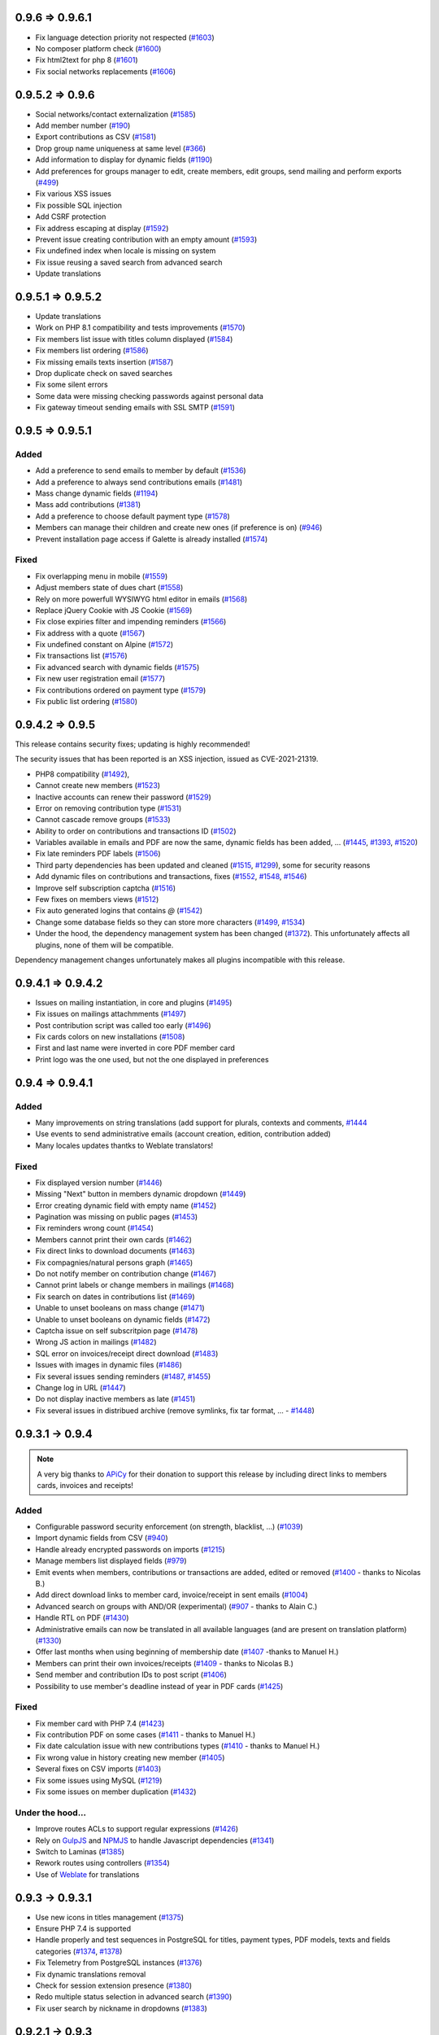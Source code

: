 .. _v0961:

****************
0.9.6 => 0.9.6.1
****************

* Fix language detection priority not respected (`#1603 <https://bugs.galette.eu/issues/1603>`_)
* No composer platform check (`#1600 <https://bugs.galette.eu/issues/1600>`_)
* Fix html2text for php 8 (`#1601 <https://bugs.galette.eu/issues/1601>`_)
* Fix social networks replacements (`#1606 <https://bugs.galette.eu/issues/1606>`_)

.. _v0960:

****************
0.9.5.2 => 0.9.6
****************

* Social networks/contact externalization (`#1585 <https://bugs.galette.eu/issues/1585>`_)
* Add member number (`#190 <https://bugs.galette.eu/issues/190>`_)
* Export contributions as CSV (`#1581 <https://bugs.galette.eu/issues/1581>`_)
* Drop group name uniqueness at same level (`#366 <https://bugs.galette.eu/issues/366>`_)
* Add information to display for dynamic fields (`#1190 <https://bugs.galette.eu/issues/1190>`_)
* Add preferences for groups manager to edit, create members, edit groups, send mailing and perform exports (`#499 <https://bugs.galette.eu/issues/499>`_)
* Fix various XSS issues
* Fix possible SQL injection
* Add CSRF protection
* Fix address escaping at display (`#1592 <https://bugs.galette.eu/issues/1592>`_)
* Prevent issue creating contribution with an empty amount (`#1593 <https://bugs.galette.eu/issues/1593>`_)
* Fix undefined index when locale is missing on system
* Fix issue reusing a saved search from advanced search
* Update translations

.. _v0952:

******************
0.9.5.1 => 0.9.5.2
******************

* Update translations
* Work on PHP 8.1 compatibility and tests improvements (`#1570 <https://bugs.galette.eu/issues/1570>`_)
* Fix members list issue with titles column displayed (`#1584 <https://bugs.galette.eu/issues/1584>`_)
* Fix members list ordering (`#1586 <https://bugs.galette.eu/issues/1586>`_)
* Fix missing emails texts insertion (`#1587 <https://bugs.galette.eu/issues/1587>`_)
* Drop duplicate check on saved searches
* Fix some silent errors
* Some data were missing checking passwords against personal data
* Fix gateway timeout sending emails with SSL SMTP (`#1591 <https://bugs.galette.eu/issues/1591>`_)

.. _v0951:

****************
0.9.5 => 0.9.5.1
****************

.. _ajouts_0951:

Added
=====


* Add a preference to send emails to member by default (`#1536 <https://bugs.galette.eu/issues/1536>`_)
* Add a preference to always send contributions emails (`#1481 <https://bugs.galette.eu/issues/1481>`_)
* Mass change dynamic fields (`#1194 <https://bugs.galette.eu/issues/1194>`_)
* Mass add contributions (`#1381 <https://bugs.galette.eu/issues/1381>`_)
* Add a preference to choose default payment type (`#1578 <https://bugs.galette.eu/issues/1578>`_)
* Members can manage their children and create new ones (if preference is on) (`#946 <https://bugs.galette.eu/issues/946>`_)
* Prevent installation page access if Galette is already installed (`#1574 <https://bugs.galette.eu/issues/1574>`_)

.. _bogues_0951:

Fixed
=====

* Fix overlapping menu in mobile (`#1559 <https://bugs.galette.eu/issues/1559>`_)
* Adjust members state of dues chart (`#1558 <https://bugs.galette.eu/issues/1558>`_)
* Rely on more powerfull WYSIWYG html editor in emails (`#1568 <https://bugs.galette.eu/issues/1568>`_)
* Replace jQuery Cookie with JS Cookie (`#1569 <https://bugs.galette.eu/issues/1569>`_)
* Fix close expiries filter and impending reminders (`#1566 <https://bugs.galette.eu/issues/1566>`_)
* Fix address with a quote (`#1567 <https://bugs.galette.eu/issues/1567>`_)
* Fix undefined constant on Alpine (`#1572 <https://bugs.galette.eu/issues/1572>`_)
* Fix transactions list (`#1576 <https://bugs.galette.eu/issues/1576>`_)
* Fix advanced search with dynamic fields (`#1575 <https://bugs.galette.eu/issues/1575>`_)
* Fix new user registration email (`#1577 <https://bugs.galette.eu/issues/1577>`_)
* Fix contributions ordered on payment type (`#1579 <https://bugs.galette.eu/issues/1579>`_)
* Fix public list ordering (`#1580 <https://bugs.galette.eu/issues/1580>`_)

.. _v095:

****************
0.9.4.2 => 0.9.5
****************

This release contains security fixes; updating is highly recommended!

The security issues that has been reported is an XSS injection, issued as CVE-2021-21319.

- PHP8 compatibility (`#1492 <https://bugs.galette.eu/issues/1492>`_),
- Cannot create new members  (`#1523 <https://bugs.galette.eu/issues/1523>`_)
- Inactive accounts can renew their password (`#1529 <https://bugs.galette.eu/issues/1529>`_)
- Error on removing contribution type (`#1531 <https://bugs.galette.eu/issues/1531>`_)
- Cannot cascade remove groups (`#1533 <https://bugs.galette.eu/issues/1533>`_)
- Ability to order on contributions and transactions ID (`#1502 <https://bugs.galette.eu/issues/1502>`_)
- Variables available in emails and PDF are now the same, dynamic fields has been added, ... (`#1445 <https://bugs.galette.eu/issues/1445>`_, `#1393 <https://bugs.galette.eu/issues/1393>`_, `#1520 <https://bugs.galette.eu/issues/1520>`_)
- Fix late reminders PDF labels (`#1506 <https://bugs.galette.eu/issues/1506>`_)
- Third party dependencies has been updated and cleaned (`#1515 <https://bugs.galette.eu/issues/1515>`_, `#1299 <https://bugs.galette.eu/issues/1299>`_), some for security reasons
- Add dynamic files on contributions and transactions, fixes (`#1552 <https://bugs.galette.eu/issues/1552>`_, `#1548 <https://bugs.galette.eu/issues/1548>`_, `#1546 <https://bugs.galette.eu/issues/1546>`_)
- Improve self subscription captcha (`#1516 <https://bugs.galette.eu/issues/1516>`_)
- Few fixes on members views (`#1512 <https://bugs.galette.eu/issues/1512>`_)
- Fix auto generated logins that contains `@` (`#1542 <https://bugs.galette.eu/issues/1542>`_)
- Change some database fields so they can store more characters (`#1499 <https://bugs.galette.eu/issues/1499>`_, `#1534 <https://bugs.galette.eu/issues/1534>`_)
- Under the hood, the dependency management system has been changed (`#1372 <https://bugs.galette.eu/issues/1372>`_). This unfortunately affects all plugins, none of them will be compatible.

Dependency management changes unfortunately makes all plugins incompatible with this release.

.. _v0942:

******************
0.9.4.1 => 0.9.4.2
******************

- Issues on mailing instantiation, in core and plugins (`#1495 <https://bugs.galette.eu/issues/1495>`_)
- Fix issues on mailings attachmments  (`#1497 <https://bugs.galette.eu/issues/1497>`_)
- Post contribution script was called too early (`#1496 <https://bugs.galette.eu/issues/1496>`_)
- Fix cards colors on new installations (`#1508 <https://bugs.galette.eu/issues/1508>`_)
- First and last name were inverted in core PDF member card
- Print logo was the one used, but not the one displayed in preferences

.. _v0941:

****************
0.9.4 => 0.9.4.1
****************

.. _ajouts_0941:

Added
=====

* Many improvements on string translations (add support for plurals, contexts and comments, `#1444 <https://bugs.galette.eu/issues/1444>`_
* Use events to send administrative emails (account creation, edition, contribution added)
* Many locales updates thantks to Weblate translators!

.. _bogues_0941:

Fixed
=====

* Fix displayed version number (`#1446 <https://bugs.galette.eu/issues/1446>`_)
* Missing "Next" button in members dynamic dropdown (`#1449 <https://bugs.galette.eu/issues/1449>`_)
* Error creating dynamic field with empty name (`#1452 <https://bugs.galette.eu/issues/1452>`_)
* Pagination was missing on public pages (`#1453 <https://bugs.galette.eu/issues/1453>`_)
* Fix reminders wrong count (`#1454 <https://bugs.galette.eu/issues/1454>`_)
* Members cannot print their own cards (`#1462 <https://bugs.galette.eu/issues/1462>`_)
* Fix direct links to download documents (`#1463 <https://bugs.galette.eu/issues/1463>`_)
* Fix compagnies/natural persons graph (`#1465 <https://bugs.galette.eu/issues/1465>`_)
* Do not notify member on contribution change (`#1467 <https://bugs.galette.eu/issues/1467>`_)
* Cannot print labels or change members in mailings (`#1468 <https://bugs.galette.eu/issues/1468>`_)
* Fix search on dates in contributions list (`#1469 <https://bugs.galette.eu/issues/1469>`_)
* Unable to unset booleans on mass change (`#1471 <https://bugs.galette.eu/issues/1471>`_)
* Unable to unset booleans on dynamic fields (`#1472 <https://bugs.galette.eu/issues/1472>`_)
* Captcha issue on self subscritpion page (`#1478 <https://bugs.galette.eu/issues/1478>`_)
* Wrong JS action in mailings (`#1482 <https://bugs.galette.eu/issues/1482>`_)
* SQL error on invoices/receipt direct download (`#1483 <https://bugs.galette.eu/issues/1483>`_)
* Issues with images in dynamic files (`#1486 <https://bugs.galette.eu/issues/1486>`_)
* Fix several issues sending reminders (`#1487 <https://bugs.galette.eu/issues/1487>`_, `#1455 <https://bugs.galette.eu/issues/1455>`_)
* Change log in URL (`#1447 <https://bugs.galette.eu/issues/1447>`_)
* Do not display inactive members as late (`#1451 <https://bugs.galette.eu/issues/1451>`_)
* Fix several issues in distribued archive (remove symlinks, fix tar format, ... - `#1448 <https://bugs.galette.eu/issues/1448>`_)

.. _v094:

****************
0.9.3.1 -> 0.9.4
****************

.. note::

   A very big thanks to `APiCy <https://www.apicy.fr/>`_ for their donation to support this release by including direct links to members cards, invoices and receipts!

.. _ajouts_094:

Added
=====

* Configurable password security enforcement (on strength, blacklist, ...) (`#1039 <https://bugs.galette.eu/issues/1039>`_)
* Import dynamic fields from CSV (`#940 <https://bugs.galette.eu/issues/940>`_)
* Handle already encrypted passwords on imports (`#1215 <https://bugs.galette.eu/issues/1215>`_)
* Manage members list displayed fields (`#979 <https://bugs.galette.eu/issues/979>`_)
* Emit events when members, contributions or transactions are added, edited or removed (`#1400 <https://bugs.galette.eu/issues/1400>`_ - thanks to Nicolas B.)
* Add direct download links to member card, invoice/receipt in sent emails (`#1004 <https://bugs.galette.eu/issues/1004>`_)
* Advanced search on groups with AND/OR (experimental) (`#907 <https://bugs.galette.eu/issues/907>`_ - thanks to Alain C.)
* Handle RTL on PDF (`#1430 <https://bugs.galette.eu/issues/1430>`_)
* Administrative emails can now be translated in all available languages (and are present on translation platform) (`#1330 <https://bugs.galette.eu/issues/1330>`_)
* Offer last months when using beginning of membership date (`#1407 <https://bugs.galette.eu/issues/1407>`_ -thanks to Manuel H.)
* Members can print their own invoices/receipts (`#1409 <https://bugs.galette.eu/issues/1409>`_ - thanks to Nicolas B.)
* Send member and contribution IDs to post script (`#1406 <https://bugs.galette.eu/issues/1406>`_)
* Possibility to use member's deadline instead of year in PDF cards (`#1425 <https://bugs.galette.eu/issues/1425>`_)

.. _bogues_094:

Fixed
=====

* Fix member card with PHP 7.4 (`#1423 <https://bugs.galette.eu/issues/1423>`_)
* Fix contribution PDF on some cases (`#1411 <https://bugs.galette.eu/issues/1411>`_ - thanks to Manuel H.)
* Fix date calculation issue with new contributions types (`#1410 <https://bugs.galette.eu/issues/1410>`_ - thanks to Manuel H.)
* Fix wrong value in history creating new member (`#1405 <https://bugs.galette.eu/issues/1405>`_)
* Several fixes on CSV imports (`#1403 <https://bugs.galette.eu/issues/1403>`_)
* Fix some issues using MySQL (`#1219 <https://bugs.galette.eu/issues/1219>`_)
* Fix some issues on member duplication (`#1432 <https://bugs.galette.eu/issues/1432>`_)

.. _souscapot_094:

Under the hood...
=================

* Improve routes ACLs to support regular expressions (`#1426 <https://bugs.galette.eu/issues/1426>`_)
* Rely on `GulpJS <https://gulpjs.com/>`_ and `NPMJS <https://www.npmjs.com/>`_ to handle Javascript dependencies (`#1341 <https://bugs.galette.eu/issues/1341>`_)
* Switch to Laminas (`#1385 <https://bugs.galette.eu/issues/1385>`_)
* Rework routes using controllers (`#1354 <https://bugs.galette.eu/issues/1354>`_)
* Use of `Weblate <https://weblate.org>`_ for translations

.. _v0931:

****************
0.9.3 -> 0.9.3.1
****************

* Use new icons in titles management (`#1375 <https://bugs.galette.eu/issues/1375>`_)
* Ensure PHP 7.4 is supported
* Handle properly and test sequences in PostgreSQL for titles, payment types, PDF models, texts and fields categories (`#1374 <https://bugs.galette.eu/issues/1374>`_, `#1378 <https://bugs.galette.eu/issues/1378>`_)
* Fix Telemetry from PostgreSQL instances (`#1376 <https://bugs.galette.eu/issues/1376>`_)
* Fix dynamic translations removal
* Check for session extension presence (`#1380 <https://bugs.galette.eu/issues/1380>`_)
* Redo multiple status selection in advanced search (`#1390 <https://bugs.galette.eu/issues/1390>`_)
* Fix user search by nickname in dropdowns (`#1383 <https://bugs.galette.eu/issues/1383>`_)

.. _v093:

****************
0.9.2.1 -> 0.9.3
****************

.. _ajouts_093:

Added
=====

* New translations has been added!
* `Galette translation <https://hosted.weblate.org/projects/galette/>`_ are now done on weblate platform
* Save searches (`#691 <https://bugs.galette.eu/issues/691>`_)
* Ability to use several admins email addresses from preferences (`#643 <https://bugs.galette.eu/issues/643>`_)
* Send a mail to admins when a member edit his card (`#756 <https://bugs.galette.eu/issues/756>`_)
* Flexible redirect after member creation (`#1136 <https://bugs.galette.eu/issues/1136>`_)
* Add current date variable (``DATE_NOW``) in PDF models (`#1260 <https://bugs.galette.eu/issues/1260>`_)

.. _bogues_093:

Fixed
=====

* Fix translation issue on memebrs page fieldsets (`#1125 <https://bugs.galette.eu/issues/1125>`_)
* Fix dynamic date fields check (`#1213 <https://bugs.galette.eu/issues/1213>`_)
* Fix blank page at install on some environments (`#1236 <https://bugs.galette.eu/issues/1236>`_)
* Fix javascript escaping on mailings (`#1247 <https://bugs.galette.eu/issues/1247>`_)
* Fix groups members removal error (`#1251 <https://bugs.galette.eu/issues/1251>`_)
* Fix pagination on trombinoscope (`#1252 <https://bugs.galette.eu/issues/1252>`_)
* Fix logo path on some web server configurations (`#1255 <https://bugs.galette.eu/issues/1255>`_)
* Dynamic fields order was not stored (`#1262 <https://bugs.galette.eu/issues/1262>`_)
* Various fixes related to new dropdowns (`#1263 <https://bugs.galette.eu/issues/1263>`_, `#1264 <https://bugs.galette.eu/issues/1264>`_, `#1265 <https://bugs.galette.eu/issues/1265>`_)
* Add missing date fields changes on mysql (`#1266 <https://bugs.galette.eu/issues/1266>`_)
* Missing date selectors on advanced search and dynamic fields (`#1267 <https://bugs.galette.eu/issues/1267>`_)
* Fix PDF extension and content type (`#1271 <https://bugs.galette.eu/issues/1271>`_)
* Fix upper case removal from composed names (`#1272 <https://bugs.galette.eu/issues/1272>`_)
* Remove company name when checkbox is unchecked (`#1277 <https://bugs.galette.eu/issues/1277>`_)
* Fix call from wrong object in mailing (`#1280 <https://bugs.galette.eu/issues/1280>`_)
* Reply-to in preferences was not used (`#1349 <https://bugs.galette.eu/issues/1349>`_)
* Fix issues with HTTP 2.0 servers (`#1342 <https://bugs.galette.eu/issues/1342>`_, `#1343 <https://bugs.galette.eu/issues/1343>`_, `#1348 <https://bugs.galette.eu/issues/1348>`_, `#1347 <https://bugs.galette.eu/issues/1347>`_)
* Use PDF models header and footer on attendance sheets (`#1346 <https://bugs.galette.eu/issues/1346>`_)

.. _v0921:

****************
0.9.2 -> 0.9.2.1
****************

* Unable to store Galette URL in preferences (`#1246 <https://bugs.galette.eu/issues/1246>`_)
* Fix dropdowns filtering (`#1234 <https://bugs.galette.eu/issues/1234>`_)
* Imcompatible locales files (`#1232 <https://bugs.galette.eu/issues/1232>`_)
* Fix required fields on children cards (`#1230 <https://bugs.galette.eu/issues/1230>`_ and `#1229 <https://bugs.galette.eu/issues/1229>`_)
* Fix contributions storage (`#1228 <https://bugs.galette.eu/issues/1228>`_)
* Fix distribution type in transaction (`#1227 <https://bugs.galette.eu/issues/1227>`_)
* Redirection issues (`#1226 <https://bugs.galette.eu/issues/1226>`_)
* Rework PHP version and extensions checks (`#1225 <https://bugs.galette.eu/issues/1225>`_)
* Fix members search when adding a new contribution (`#1224 <https://bugs.galette.eu/issues/1224>`_)
* Remove routes translations (`#1223 <https://bugs.galette.eu/issues/1223>`_)

.. _v092:

****************
0.9.1.2 -> 0.9.2
****************

.. note::

   A very big thanks to Danielle C. and "Les Amis de la Gendarmerie" for their generous donation to support this release!


.. _ajouts_092:

Added
=====

* Add a variable for the identifier in PDF models and emails texts (`#1222 <https://bugs.galette.eu/issues/1222>`_)
* Search (name, email, id, ...) for members when adding transactions and contributions (`#1218 <https://bugs.galette.eu/issues/1218>`_)
* PHP 7.1 minimum,
* Manage payment types (`#1084 <https://bugs.galette.eu/issues/1084>`_)
* Remove passwords in emails (`#1171 <https://bugs.galette.eu/issues/1171>`_)
* Duplicate members (`#633 <https://bugs.galette.eu/issues/633>`_)
* Configure default account filter (`#345 <https://bugs.galette.eu/issues/345>`_)
* Rework translation system, which now requires the PHP intl extension
* Display count for members and managers in groups

.. _bogues_092:

Fixed
=====

* Dry run mode of imports has been reworked to fix several issues
* Fix version detection when updating
* Document PDF models variables (`#1066 <https://bugs.galette.eu/issues/1066>`_)
* Admit more than 100 years old members (`#452 <https://bugs.galette.eu/issues/452>`_)
* Fix birth dates range
* Add checks on birthdate when storing
* Fix contributions list filtering (`#1185 <https://bugs.galette.eu/issues/1185>`_)
* Use sender information on preview (`#1188 <https://bugs.galette.eu/issues/1188>`_)
* Fix mail sender storage in history (`#1188 <https://bugs.galette.eu/issues/1188>`_)
* Remove "not translated" message on dynamic fields labels
* Fix search on boolean dynamic fields (`#1186 <https://bugs.galette.eu/issues/1186>`_)
* Fix contributions mass removal (`#1192 <https://bugs.galette.eu/issues/1192>`_)
* Remove dynamic field content when it is removed (`#1191 <https://bugs.galette.eu/issues/1191>`_)
* Fix PostgreSQL update script
* Fix redirection issues on some cases (mainly when using proxies)
* Dynamic fields now works in PDF forms (thanks to Jérôme B.!)
* Fix Csv fields configuration (`#1208 <https://bugs.galette.eu/issues/1208>`_)
* Fix rights on dynamic fields (`#1201 <https://bugs.galette.eu/issues/1201>`_)

.. _souscapot_092:

Under the hood...
=================

* Use InnoDB engine for all tables (`#1006 <https://bugs.galette.eu/issues/1006>`_)
* Automatic send of telemetry
* Use of `Zanata <https://zanata.org>`_ for translations
* Use of `Zend Translator <https://docs.zendframework.com/zend-i18n/>`_
* Update third party libraries

.. _v0912:

******************
0.9.1.1 -> 0.9.1.2
******************

* Fix member storage on unchecking checkboxes (`#1181 <https://bugs.galette.eu/issues/1181>`_)
* Fix member storage when title field is not displayed (`#1181 <https://bugs.galette.eu/issues/1181>`_)

.. _v0911:

****************
0.9.1 -> 0.9.1.1
****************

* Fix unopportune group removal on member update (`#1178 <https://bugs.galette.eu/issues/1178>`_)
* Fix URL for reverse proxies (`#1176 <https://bugs.galette.eu/issues/1176>`_)
* Fix redirection when member is not logged in (`#1175 <https://bugs.galette.eu/issues/1175>`_)

.. _v091:

************
0.9 -> 0.9.1
************

.. note::

   Thanks to the "Association Bretonne des Amis de Saint Jacques de Compostelle" who has sponsorised sender choice!

.. _ajouts_091:

Added
=====

* Mass change on members (`#696 <https://bugs.galette.eu/issues/696>`_)
* Choose default state for new members in preferences (`#963 <https://bugs.galette.eu/issues/963>`_)
* Customizabe text in pages footer (`#1107 <https://bugs.galette.eu/issues/1107>`_)
* Add German translation (`#1165 <https://bugs.galette.eu/issues/1165>`_, thanks to Arnold W.)
* Choose sender information when sending a mail (`#1142 <https://bugs.galette.eu/issues/1142>`_)

.. _bogues_091:

Fixed
=====

* Check PDF models are present (`#1134 <https://bugs.galette.eu/issues/1134>`_)
* Take into account logs preferences (`#440 <https://bugs.galette.eu/issues/440>`_)
* Update a dynamic field now updates member's modification date (`#1002 <https://bugs.galette.eu/issues/1002>`_)
* GPG key field was too short (`#1032 <https://bugs.galette.eu/issues/1032>`_)
* Fix differences between MySQL and PostgreSQL schemas (`#1072 <https://bugs.galette.eu/issues/1072>`_)
* Clean data from 0.9RC (`#1093 <https://bugs.galette.eu/issues/1093>`_)
* Change email field size to suits standards (`#1121 <https://bugs.galette.eu/issues/1121>`_)
* Fix update issues
* Fix contribution end date calculation (`#1144 <https://bugs.galette.eu/issues/1144>`_)
* Fix redirection after creating a new contribution (`#1145 <https://bugs.galette.eu/issues/1145>`_)
* Fix dynamic fields on transactions and contributions (`#1146 <https://bugs.galette.eu/issues/1146>`_)
* Fix static resources path on some configurations (`#1152 <https://bugs.galette.eu/issues/1152>`_)
* Admin information fields was emptied when a member was edited from a non admin account (`#1154 <https://bugs.galette.eu/issues/1154>`_)
* Fix required dynamic file fields updating member (`#1160 <https://bugs.galette.eu/issues/1160>`_)
* Fix security Checks generating PDF members cards (`#1164 <https://bugs.galette.eu/issues/1164>`_)
* Add expiration on RSS feed calls to prevent freezes (`#989 <https://bugs.galette.eu/issues/989>`_)

.. _v090:

**************
0.8.3.4 -> 0.9
**************

.. _ajouts_090:

Added
=====

* Use two steps removal everywhere; with a real confirmation required (not relying on a Javascript event)
* Cascade removal on groups children
* Change all URLs (`#417 <https://bugs.galette.eu/issues/417>`_), and translate them
* Super admin can impersonate another account without its authentication information
* Responsive display
* Configure connection delay
* Test mail parameters from preferences (`#588 <https://bugs.galette.eu/issues/588>`_)
* Check for duplicates created using imports dry-run (`#729 <https://bugs.galette.eu/issues/729>`_)
* Check statuses using imports dry-run (`#999 <https://bugs.galette.eu/issues/999>`_)
* Preview attached files on mailing preview (`#735 <https://bugs.galette.eu/issues/735>`_)
* Select all and reverse selection on top and bottom of list (`#795 <https://bugs.galette.eu/issues/795>`_)
* Statuses are no longer uniques (`#887 <https://bugs.galette.eu/issues/887>`_)
* Authenticate from email address (`#919 <https://bugs.galette.eu/issues/919>`_)
* Handle reverse proxy on logs (`#997 <https://bugs.galette.eu/issues/997>`_ and `#1029 <https://bugs.galette.eu/issues/1029>`_ - thanks to Georges R.!)
* Autocomplete towns, zip codes, countries and birth places (`#1005 <https://bugs.galette.eu/issues/1005>`_)
* A behavior configuration file whith some examples has been added in ``config`` directory (`#1011 <https://bugs.galette.eu/issues/1011>`_)
* Warning message when application is configured to display errors (`#1011 <https://bugs.galette.eu/issues/1011>`_)
* Handle non secure SMTP connections (self-signed certificates, etc. `#1020 <https://bugs.galette.eu/issues/1020>`_)
* Minimum PHP version is now 5.6
* It is possible to expose only a sub directory (``webroot``, whith limited contents) on the web server
* Type free search fields (thanks to Guillaume R.!)
* Improve access control on fields by adding new roles (thanks to Guillaume R.!)
* Integrate AdminTools plugin (`#1071 <https://bugs.galette.eu/issues/1071>`_)
* Free search on status texts (`#1061 <https://bugs.galette.eu/issues/1061>`_)
* Improve fields management in free search (thanks to Guillaume R.!)
* Script for extrernal statistics (`#787 <https://bugs.galette.eu/issues/787>`_)
* Send `telemetry information and registration <https://telemetry.galette.eu>`_ :)

.. _bogues_090:

Fixed
=====

* Better PDF errors management (`#249 <https://bugs.galette.eu/issues/249>`_)
* Add version number to sessions (`#315 <https://bugs.galette.eu/issues/315>`_)
* Missing translation in messages headers (`#673 <https://bugs.galette.eu/issues/673>`_)
* Members listed several times when searching on groups (`final fix for #687 <https://bugs.galette.eu/issues/687>`_)
* Error on calculated late days in some cases (`#902 <https://bugs.galette.eu/issues/902>`_)
* Parent group was lost when a group manager edit a group (`#990 <https://bugs.galette.eu/issues/990>`_)
* Remove parent field from fields configuration (`#1033 <https://bugs.galette.eu/issues/1033>`_)
* Error sending reminder mail (`#1046 <https://bugs.galette.eu/issues/1046>`_)

.. _souscapot_090:

Under the hood...
=================

* Update third party libraries
* Rely on `Slim <https://www.slimframework.com/>`_ for URL management
* Manage third party libraries with `Composer <https://getcomposer.org/>`_
* Use PSR2 coding standards (with PEAR comment rules)

